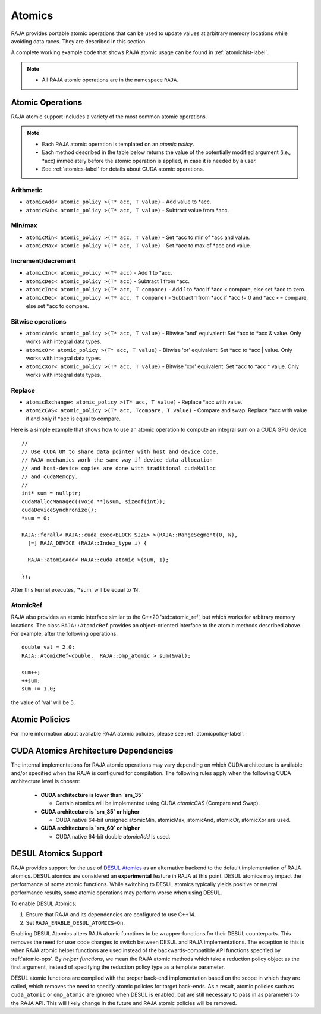 .. ##
.. ## Copyright (c) 2016-21, Lawrence Livermore National Security, LLC
.. ## and other RAJA project contributors. See the RAJA/LICENSE file
.. ## for details.
.. ##
.. ## SPDX-License-Identifier: (BSD-3-Clause)
.. ##

.. _atomics-label:

========
Atomics
========

RAJA provides portable atomic operations that can be used to update values
at arbitrary memory locations while avoiding data races. They are described
in this section.

A complete working example code that shows RAJA atomic usage can be found in 
:ref:`atomichist-label`.

.. note:: * All RAJA atomic operations are in the namespace ``RAJA``.

.. _atomic-ops:

-----------------
Atomic Operations
-----------------

RAJA atomic support includes a variety of the most common atomic operations.

.. note:: * Each RAJA atomic operation is templated on an *atomic policy*.
          * Each method described in the table below returns the value of 
            the potentially modified argument (i.e., \*acc) immediately before 
            the atomic operation is applied, in case it is needed by a user.
          * See :ref:`atomics-label` for details about CUDA atomic operations.

^^^^^^^^^^^
Arithmetic
^^^^^^^^^^^

* ``atomicAdd< atomic_policy >(T* acc, T value)`` - Add value to \*acc.

* ``atomicSub< atomic_policy >(T* acc, T value)`` - Subtract value from \*acc.

^^^^^^^^^^^
Min/max
^^^^^^^^^^^

* ``atomicMin< atomic_policy >(T* acc, T value)`` - Set \*acc to min of \*acc and value.

* ``atomicMax< atomic_policy >(T* acc, T value)`` - Set \*acc to max of \*acc and value.

^^^^^^^^^^^^^^^^^^^^
Increment/decrement
^^^^^^^^^^^^^^^^^^^^

* ``atomicInc< atomic_policy >(T* acc)`` - Add 1 to \*acc.

* ``atomicDec< atomic_policy >(T* acc)`` - Subtract 1 from \*acc.

* ``atomicInc< atomic_policy >(T* acc, T compare)`` - Add 1 to \*acc if \*acc < compare, else set \*acc to zero.

* ``atomicDec< atomic_policy >(T* acc, T compare)`` - Subtract 1 from \*acc if \*acc != 0 and \*acc <= compare, else set \*acc to compare.

^^^^^^^^^^^^^^^^^^^^
Bitwise operations
^^^^^^^^^^^^^^^^^^^^

* ``atomicAnd< atomic_policy >(T* acc, T value)`` - Bitwise 'and' equivalent: Set \*acc to \*acc & value. Only works with integral data types.

* ``atomicOr< atomic_policy >(T* acc, T value)`` - Bitwise 'or' equivalent: Set \*acc to \*acc | value. Only works with integral data types.

* ``atomicXor< atomic_policy >(T* acc, T value)`` - Bitwise 'xor' equivalent: Set \*acc to \*acc ^ value. Only works with integral data types.

^^^^^^^^^^^^^^^^^^^^
Replace
^^^^^^^^^^^^^^^^^^^^

* ``atomicExchange< atomic_policy >(T* acc, T value)`` - Replace \*acc with value.

* ``atomicCAS< atomic_policy >(T* acc, Tcompare, T value)`` - Compare and swap: Replace \*acc with value if and only if \*acc is equal to compare.

Here is a simple example that shows how to use an atomic operation to compute
an integral sum on a CUDA GPU device::

  //
  // Use CUDA UM to share data pointer with host and device code.
  // RAJA mechanics work the same way if device data allocation
  // and host-device copies are done with traditional cudaMalloc
  // and cudaMemcpy.
  //
  int* sum = nullptr;
  cudaMallocManaged((void **)&sum, sizeof(int));
  cudaDeviceSynchronize();
  *sum = 0;

  RAJA::forall< RAJA::cuda_exec<BLOCK_SIZE> >(RAJA::RangeSegment(0, N), 
    [=] RAJA_DEVICE (RAJA::Index_type i) {

    RAJA::atomicAdd< RAJA::cuda_atomic >(sum, 1);

  });

After this kernel executes, '*sum' will be equal to 'N'.

^^^^^^^^^^^^^^^^^^^^
AtomicRef
^^^^^^^^^^^^^^^^^^^^

RAJA also provides an atomic interface similar to the C++20 'std::atomic_ref', 
but which works for arbitrary memory locations. The class 
``RAJA::AtomicRef`` provides an object-oriented interface to the 
atomic methods described above. For example, after the following operations:: 

  double val = 2.0;
  RAJA::AtomicRef<double,  RAJA::omp_atomic > sum(&val);

  sum++;
  ++sum;
  sum += 1.0; 

the value of 'val' will be 5.

-----------------
Atomic Policies
-----------------

For more information about available RAJA atomic policies, please see
:ref:`atomicpolicy-label`.


.. _cudaatomics-label:

---------------------------------------
CUDA Atomics Architecture Dependencies
---------------------------------------

The internal implementations for RAJA atomic operations may vary depending
on which CUDA architecture is available and/or specified when the RAJA
is configured for compilation. The following rules apply when the following
CUDA architecture level is chosen:

  * **CUDA architecture is lower than `sm_35`** 

    * Certain atomics will be implemented using CUDA `atomicCAS` 
      (Compare and Swap).

  * **CUDA architecture is `sm_35` or higher**   

    * CUDA native 64-bit unsigned atomicMin, atomicMax, atomicAnd, atomicOr,
      atomicXor are used.

  * **CUDA architecture is `sm_60` or higher** 

    * CUDA native 64-bit double `atomicAdd` is used.

---------------------
DESUL Atomics Support
---------------------

RAJA provides support for the use of `DESUL Atomics <https://github.com/desul/desul>`_ as
an alternative backend to the default implementation of RAJA atomics. DESUL atomics are considered an **experimental** feature in RAJA at this point. DESUL atomics
may impact the performance of some atomic functions. While switching
to DESUL atomics typically yields positive or neutral performance results, some atomic
operations may perform worse when using DESUL.

To enable DESUL Atomics:

#. Ensure that RAJA and its dependencies are configured to use C++14.
#. Set ``RAJA_ENABLE_DESUL_ATOMICS=On``.

Enabling DESUL Atomics alters RAJA atomic functions to be wrapper-functions for their
DESUL counterparts. This removes the need for user code changes to switch between
DESUL and RAJA implementations. The exception to this is when RAJA atomic helper functions
are used instead of the backwards-compatible API functions specified by :ref:`atomic-ops`. By *helper functions*, we mean the RAJA atomic methods which take a reduction policy object as the first argument, instead of specifying the reduction policy type as a template parameter. 

DESUL atomic functions are compiled with the proper back-end implementation based on the scope in which they are
called, which removes the need to specify atomic policies for
target back-ends. As a result, atomic policies such as ``cuda_atomic`` or ``omp_atomic``
are ignored when DESUL is enabled, but are still necessary to pass in as parameters
to the RAJA API. This will likely change in the future and RAJA atomic policies will be removed.
